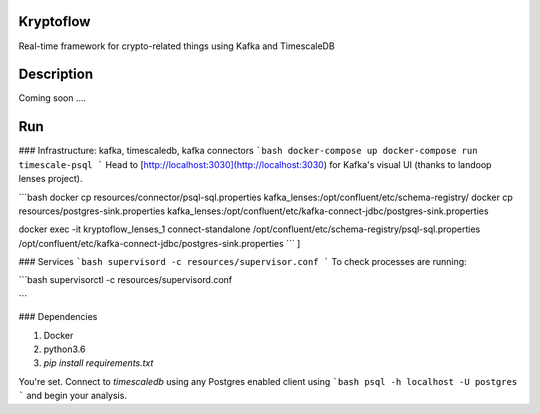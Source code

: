Kryptoflow
==========


Real-time framework for crypto-related things using Kafka and TimescaleDB


Description
===========

Coming soon ....

Run
===
### Infrastructure: kafka, timescaledb, kafka connectors
```bash
docker-compose up
docker-compose run timescale-psql
```
Head to [http://localhost:3030](http://localhost:3030) for Kafka's visual UI (thanks to landoop lenses project).

```bash
docker cp resources/connector/psql-sql.properties kafka_lenses:/opt/confluent/etc/schema-registry/
docker cp resources/postgres-sink.properties kafka_lenses:/opt/confluent/etc/kafka-connect-jdbc/postgres-sink.properties

docker exec -it kryptoflow_lenses_1 connect-standalone /opt/confluent/etc/schema-registry/psql-sql.properties /opt/confluent/etc/kafka-connect-jdbc/postgres-sink.properties
```
]

### Services
```bash
supervisord -c resources/supervisor.conf
```
To check processes are running:

```bash
supervisorctl -c resources/supervisord.conf

```

### Dependencies

1. Docker
2. python3.6
3. `pip install requirements.txt`

You're set. Connect to `timescaledb` using any Postgres enabled client using 
```bash
psql -h localhost -U postgres
```
and begin your analysis.


